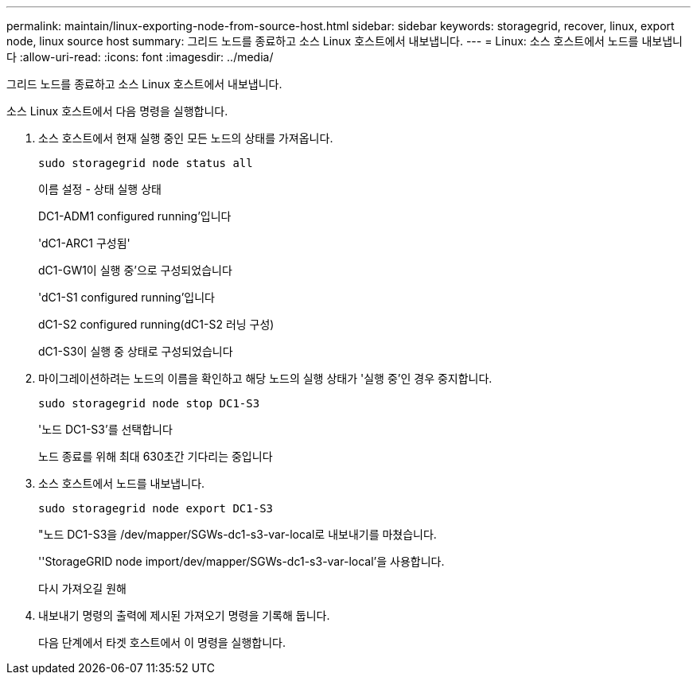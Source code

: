---
permalink: maintain/linux-exporting-node-from-source-host.html 
sidebar: sidebar 
keywords: storagegrid, recover, linux, export node, linux source host 
summary: 그리드 노드를 종료하고 소스 Linux 호스트에서 내보냅니다. 
---
= Linux: 소스 호스트에서 노드를 내보냅니다
:allow-uri-read: 
:icons: font
:imagesdir: ../media/


[role="lead"]
그리드 노드를 종료하고 소스 Linux 호스트에서 내보냅니다.

소스 Linux 호스트에서 다음 명령을 실행합니다.

. 소스 호스트에서 현재 실행 중인 모든 노드의 상태를 가져옵니다.
+
[listing]
----
sudo storagegrid node status all
----
+
이름 설정 - 상태 실행 상태

+
DC1-ADM1 configured running'입니다

+
'dC1-ARC1 구성됨'

+
dC1-GW1이 실행 중'으로 구성되었습니다

+
'dC1-S1 configured running'입니다

+
dC1-S2 configured running(dC1-S2 러닝 구성)

+
dC1-S3이 실행 중 상태로 구성되었습니다

. 마이그레이션하려는 노드의 이름을 확인하고 해당 노드의 실행 상태가 '실행 중'인 경우 중지합니다.
+
[listing]
----
sudo storagegrid node stop DC1-S3
----
+
'노드 DC1-S3'를 선택합니다

+
노드 종료를 위해 최대 630초간 기다리는 중입니다

. 소스 호스트에서 노드를 내보냅니다.
+
[listing]
----
sudo storagegrid node export DC1-S3
----
+
"노드 DC1-S3을 /dev/mapper/SGWs-dc1-s3-var-local로 내보내기를 마쳤습니다.

+
''StorageGRID node import/dev/mapper/SGWs-dc1-s3-var-local'을 사용합니다.

+
다시 가져오길 원해

. 내보내기 명령의 출력에 제시된 가져오기 명령을 기록해 둡니다.
+
다음 단계에서 타겟 호스트에서 이 명령을 실행합니다.


